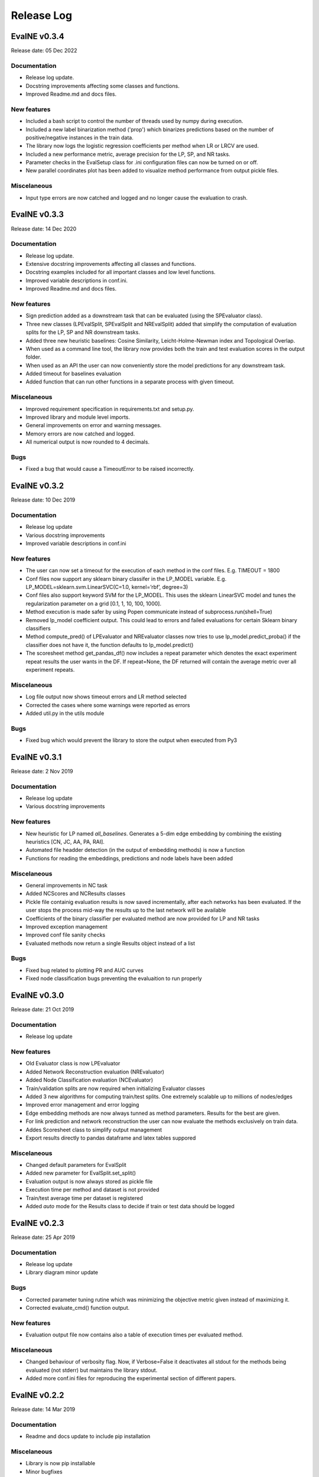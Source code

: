 Release Log
===========

EvalNE v0.3.4
-------------

Release date: 05 Dec 2022

Documentation
~~~~~~~~~~~~~
- Release log update.
- Docstring improvements affecting some classes and functions.
- Improved Readme.md and docs files.

New features
~~~~~~~~~~~~
- Included a bash script to control the number of threads used by numpy during execution.
- Included a new label binarization method ('prop') which binarizes predictions based on the number of positive/negative instances in the train data.
- The library now logs the logistic regression coefficients per method when LR or LRCV are used.
- Included a new performance metric, average precision for the LP, SP, and NR tasks.
- Parameter checks in the EvalSetup class for .ini configuration files can now be turned on or off. 
- New parallel coordinates plot has been added to visualize method performance from output pickle files. 

Miscelaneous
~~~~~~~~~~~~
- Input type errors are now catched and logged and no longer cause the evaluation to crash.


EvalNE v0.3.3
-------------

Release date: 14 Dec 2020

Documentation
~~~~~~~~~~~~~
- Release log update.
- Extensive docstring improvements affecting all classes and functions.
- Docstring examples included for all important classes and low level functions.
- Improved variable descriptions in conf.ini.
- Improved Readme.md and docs files.

New features
~~~~~~~~~~~~
- Sign prediction added as a downstream task that can be evaluated (using the SPEvaluator class).
- Three new classes (LPEvalSplit, SPEvalSplit and NREvalSplit) added that simplify the computation of evaluation splits for the LP, SP and NR downstream tasks.
- Added three new heuristic baselines: Cosine Similarity, Leicht-Holme-Newman index and Topological Overlap.
- When used as a command line tool, the library now provides both the train and test evaluation scores in the output folder.
- When used as an API the user can now conveniently store the model predictions for any downstream task.
- Added timeout for baselines evaluation
- Added function that can run other functions in a separate process with given timeout.

Miscelaneous
~~~~~~~~~~~~
- Improved requirement specification in requirements.txt and setup.py.
- Improved library and module level imports.
- General improvements on error and warning messages.
- Memory errors are now catched and logged.
- All numerical output is now rounded to 4 decimals.

Bugs
~~~~
- Fixed a bug that would cause a TimeoutError to be raised incorrectly.


EvalNE v0.3.2
-------------

Release date: 10 Dec 2019

Documentation
~~~~~~~~~~~~~
- Release log update
- Various docstring improvements
- Improved variable descriptions in conf.ini

New features
~~~~~~~~~~~~
- The user can now set a timeout for the execution of each method in the conf files. E.g. TIMEOUT = 1800
- Conf files now support any sklearn binary classifer in the LP_MODEL variable. E.g. LP_MODEL=sklearn.svm.LinearSVC(C=1.0, kernel=’rbf’, degree=3)
- Conf files also support keyword SVM for the LP_MODEL. This uses the sklearn LinearSVC model and tunes the regularization parameter on a grid [0.1, 1, 10, 100, 1000].
- Method execution is made safer by using Popen communicate instead of subprocess.run(shell=True)
- Removed lp_model coefficient output. This could lead to errors and failed evaluations for certain Sklearn binary classifiers
- Method compute_pred() of LPEvaluator and NREvaluator classes now tries to use lp_model.predict_proba() if the classifier does not have it, the function defaults to lp_model.predict()
- The scoresheet method get_pandas_df() now includes a repeat parameter which denotes the exact experiment repeat results the user wants in the DF. If repeat=None, the DF returned will contain the average metric over all experiment repeats. 

Miscelaneous
~~~~~~~~~~~~
- Log file output now shows timeout errors and LR method selected
- Corrected the cases where some warnings were reported as errors
- Added util.py in the utils module

Bugs
~~~~
- Fixed bug which would prevent the library to store the output when executed from Py3


EvalNE v0.3.1
-------------

Release date: 2 Nov 2019

Documentation
~~~~~~~~~~~~~
- Release log update
- Various docstring improvements

New features
~~~~~~~~~~~~
- New heuristic for LP named `all_baselines`. Generates a 5-dim edge embedding by combining the existing heuristics [CN, JC, AA, PA, RAI].
- Automated file headder detection (in the output of embedding methods) is now a function
- Functions for reading the embeddings, predictions and node labels have been added
 

Miscelaneous
~~~~~~~~~~~~
- General improvements in NC task
- Added NCScores and NCResults classes
- Pickle file containig evaluation results is now saved incrementally, after each networks has been evaluated. If the user stops the process mid-way the results up to the last network will be available 
- Coefficients of the binary classifier per evaluated method are now provided for LP and NR tasks
- Improved exception management
- Improved conf file sanity checks
- Evaluated methods now return a single Results object instead of a list 

Bugs
~~~~
- Fixed bug related to plotting PR and AUC curves
- Fixed node classification bugs preventing the evaluaition to run properly


EvalNE v0.3.0
-------------

Release date: 21 Oct 2019

Documentation
~~~~~~~~~~~~~
- Release log update

New features
~~~~~~~~~~~~
- Old Evaluator class is now LPEvaluator
- Added Network Reconstruction evaluation (NREvaluator)
- Added Node Classification evaluation (NCEvaluator)
- Train/validation splits are now required when initializing Evaluator classes
- Added 3 new algorithms for computing train/test splits. One extremely scalable up to millions of nodes/edges
- Improved error management and error logging
- Edge embedding methods are now always tunned as method parameters. Results for the best are given.
- For link prediction and network reconstruction the user can now evaluate the methods exclusively on train data.
- Addes Scoresheet class to simplify output management
- Export results directly to pandas dataframe and latex tables suppored

Miscelaneous
~~~~~~~~~~~~
- Changed default parameters for EvalSplit
- Added new parameter for EvalSplit.set_split()
- Evaluation output is now always stored as pickle file
- Execution time per method and dataset is not provided
- Train/test average time per dataset is registered
- Added `auto` mode for the Results class to decide if train or test data should be logged


EvalNE v0.2.3
-------------

Release date: 25 Apr 2019

Documentation
~~~~~~~~~~~~~
- Release log update
- Library diagram minor update

Bugs
~~~~
- Corrected parameter tuning rutine which was minimizing the objective metric given instead of maximizing it.
- Corrected evaluate_cmd() function output.

New features
~~~~~~~~~~~~
- Evaluation output file now contains also a table of execution times per evaluated method.

Miscelaneous
~~~~~~~~~~~~
- Changed behaviour of verbosity flag. Now, if Verbose=False it deactivates all stdout for the methods being evaluated (not stderr) but maintains the library stdout.
- Added more conf.ini files for reproducing the experimental section of different papers.


EvalNE v0.2.2
-------------

Release date: 14 Mar 2019

Documentation
~~~~~~~~~~~~~
- Readme and docs update to include pip installation

Miscelaneous
~~~~~~~~~~~~
- Library is now pip installable
- Minor bugfixes


EvalNE v0.2.1
-------------

Release date: 13 Mar 2019

New features
~~~~~~~~~~~~
- Added `WRITE_WEIGHTS_OTHER` in conf files which allows the user to specify if the input train network to the NE methods should have weights or not. If True but the original input network is unweighted, weights of 1 are given to each edge. This features is useful for e.g. the original code of LINE, which requires edges to have weights (all 1 if the graph is unweighted).
- Added `WRITE_DIR_OTHER` in conf files which allows the user to specify if the input train network to the NE methods should be specified with both directions of edges or a single one.
- Added `SEED` in the conf file which sets a general random seed for the whole library. If None the system time is used.
- Added a faster method for splitting non-edges in train and test when all non-edges in the graph are required.

Documentation
~~~~~~~~~~~~~
- Readme and docs update
- Descriptions of each option in conf.ini added

Miscelaneous
~~~~~~~~~~~~
- Removed optional seed parameter from all methods in split_train_test.py
- Removed random seed resetting in the edges split methods
- `simple-example.py` now checks if OpenNE is installed, if not it runs only the LP heuristics.
- Sklearn removed from requirements.txt (already satisfied by scikit-learn)
- `setup.py` update. Ready for making EvalNE pip installable.
- Train/validation fraction was 50/50 which caused the train set to be excesively small and parameter validation not accurate. New value is 90/10.
- Improved warnings in evaluator code
- General code cleaning

Bugs
~~~~
- train/validation and train/test splits used the same random seed for generating the edge split which caused correlation between them. Now the train/validation split is random. 
- Fixed a bug which would cause the evaluation of any edge embedding method to crash.
- Precitions from edge embeddings were computed using LogisticRegression.predict(). This gives class labels and not class probabilities resulting in worst estimates of method performance. This has been changed to LogisticRegression.predict_proba()


EvalNE v0.2.0
-------------

Release date: 4 Feb 2019

API changes
~~~~~~~~~~~
- The evaluate_ne_cmd method has been renamed to evaluate_cmd
- evaluate_cmd can now evaluate node, edge or end to end embedding method
- evaluate_cmd a new method_type parameter has been added to indicate how the method should be evaluated (ne, ee or e2e)
- ScoreSheet object has been removed
- Score method removed from Katz and KatzApprox classes
- Method get_parameters() from Evaluator has been removed

New features
~~~~~~~~~~~~
- Added method_type option in *.ini* files to evaluate (ne, ee or e2e)
- compute_results method now takes an optional label binarizer parameter
- evaluate_ne method now takes an optional label binarizer parameter
- save and pretty_print methods in Results now take a precatk_vals parameter which indcates for which k values to compute this score
- When REPORT SCORES = all is selected in the *.ini* file, the library now presents all the available metrics for each algorithm and dataset averaged over the number of repetitions.

Documentation
~~~~~~~~~~~~~
- Docstring updates
- Release log added to Docs
- Contributing added to Docs

Miscelaneous
~~~~~~~~~~~~
- Exception handling improvements

Bugs
~~~~
- Prevented possible infinite loop while generating non-edges by raising a warning if the used-selected values is > that the max possible non-edges.





